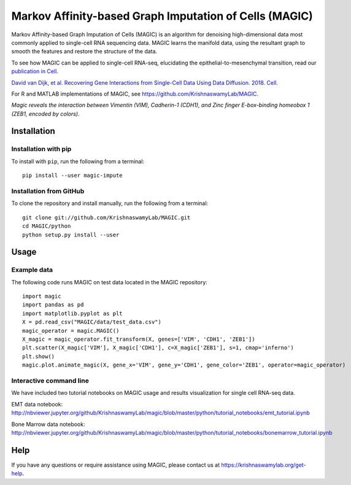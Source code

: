 =======================================================
Markov Affinity-based Graph Imputation of Cells (MAGIC)
=======================================================

.. image:: https://img.shields.io/pypi/v/magic-impute.svg
    :target: https://pypi.org/project/magic-impute/
    :alt: Latest PyPi version
.. image:: https://img.shields.io/cran/v/Rmagic.svg
    :target: https://cran.r-project.org/package=Rmagic
    :alt: Latest CRAN version
.. image:: https://img.shields.io/github/workflow/status/KrishnaswamyLab/MAGIC/Unit%20Tests/master?label=Github%20Actions
    :target: https://github.com/KrishnaswamyLab/MAGIC/actions
    :alt: GitHub Actions Build
.. image:: https://img.shields.io/readthedocs/magic.svg
    :target: https://magic.readthedocs.io/
    :alt: Read the Docs
.. image:: https://zenodo.org/badge/DOI/10.1016/j.cell.2018.05.061.svg
    :target: https://www.cell.com/cell/abstract/S0092-8674(18)30724-4
    :alt: Cell Publication DOI
.. image:: https://img.shields.io/twitter/follow/KrishnaswamyLab.svg?style=social&label=Follow
    :target: https://twitter.com/KrishnaswamyLab
    :alt: Twitter
.. image:: https://img.shields.io/github/stars/KrishnaswamyLab/MAGIC.svg?style=social&label=Stars
    :target: https://github.com/KrishnaswamyLab/MAGIC/
    :alt: GitHub stars

Markov Affinity-based Graph Imputation of Cells (MAGIC) is an algorithm for denoising high-dimensional data most commonly applied to single-cell RNA sequencing data. MAGIC learns the manifold data, using the resultant graph to smooth the features and restore the structure of the data.

To see how MAGIC can be applied to single-cell RNA-seq, elucidating the epithelial-to-mesenchymal transition, read our `publication in Cell`_.

`David van Dijk, et al. Recovering Gene Interactions from Single-Cell Data Using Data Diffusion. 2018. Cell.`__

.. _`publication in Cell`: https://www.cell.com/cell/abstract/S0092-8674(18)30724-4

__ `publication in Cell`_

For R and MATLAB implementations of MAGIC, see
https://github.com/KrishnaswamyLab/MAGIC.

.. image:: https://raw.githubusercontent.com/KrishnaswamyLab/MAGIC/master/magic.gif
    :align: center
    :alt: Magic reveals the interaction between Vimentin (VIM), Cadherin-1 (CDH1), and Zinc finger E-box-binding homeobox 1 (ZEB1, encoded by colors).

*Magic reveals the interaction between Vimentin (VIM), Cadherin-1
(CDH1), and Zinc finger E-box-binding homeobox 1 (ZEB1, encoded by
colors).*

Installation
~~~~~~~~~~~~

Installation with pip
---------------------

To install with ``pip``, run the following from a terminal::

   pip install --user magic-impute

Installation from GitHub
------------------------

To clone the repository and install manually, run the following from a
terminal::

   git clone git://github.com/KrishnaswamyLab/MAGIC.git
   cd MAGIC/python
   python setup.py install --user

Usage
~~~~~

Example data
------------

The following code runs MAGIC on test data located in the MAGIC
repository::

   import magic
   import pandas as pd
   import matplotlib.pyplot as plt
   X = pd.read_csv("MAGIC/data/test_data.csv")
   magic_operator = magic.MAGIC()
   X_magic = magic_operator.fit_transform(X, genes=['VIM', 'CDH1', 'ZEB1'])
   plt.scatter(X_magic['VIM'], X_magic['CDH1'], c=X_magic['ZEB1'], s=1, cmap='inferno')
   plt.show()
   magic.plot.animate_magic(X, gene_x='VIM', gene_y='CDH1', gene_color='ZEB1', operator=magic_operator)

Interactive command line
------------------------

We have included two tutorial notebooks on MAGIC usage and results
visualization for single cell RNA-seq data.

EMT data notebook:
http://nbviewer.jupyter.org/github/KrishnaswamyLab/magic/blob/master/python/tutorial_notebooks/emt_tutorial.ipynb

Bone Marrow data notebook:
http://nbviewer.jupyter.org/github/KrishnaswamyLab/magic/blob/master/python/tutorial_notebooks/bonemarrow_tutorial.ipynb

Help
~~~~

If you have any questions or require assistance using MAGIC, please
contact us at https://krishnaswamylab.org/get-help.
